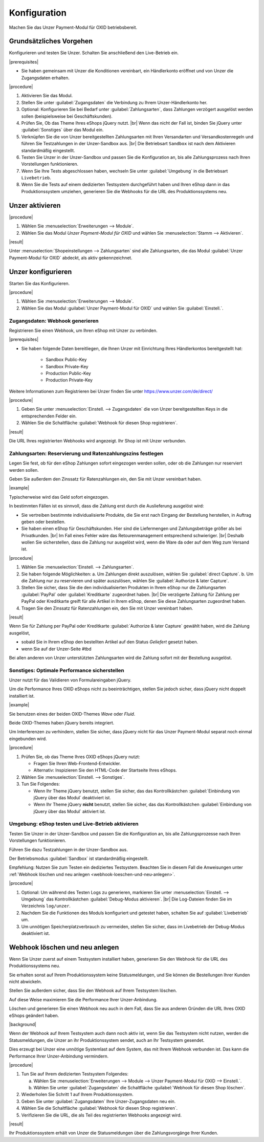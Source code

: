 Konfiguration
=============

Machen Sie das Unzer Payment-Modul für OXID betriebsbereit.

Grundsätzliches Vorgehen
------------------------

Konfigurieren und testen Sie Unzer. Schalten Sie anschließend den Live-Betrieb ein.

|prerequisites|

* Sie haben gemeinsam mit Unzer die Konditionen vereinbart, ein Händlerkonto eröffnet und von Unzer die Zugangsdaten erhalten.

|procedure|

1. Aktivieren Sie das Modul.
#. Stellen Sie unter :guilabel:`Zugangsdaten` die Verbindung zu Ihrem Unzer-Händlerkonto her.
#. Optional: Konfigurieren Sie bei Bedarf unter :guilabel:`Zahlungsarten`, dass Zahlungen verzögert ausgelöst werden sollen (beispielsweise bei Geschäftskunden).
#. Prüfen Sie, Ob das Theme Ihres eShops jQuery nutzt.
   |br|
   Wenn das nicht der Fall ist, binden Sie jQuery unter :guilabel:`Sonstiges` über das Modul ein.
#. Verknüpfen Sie die von Unzer bereitgestellten Zahlungsarten mit Ihren Versandarten und Versandkostenregeln und führen Sie Testzahlungen in der Unzer-Sandbox aus.
   |br|
   Die Betriebsart ``Sandbox`` ist nach dem Aktivieren standardmäßig eingestellt.
#. Testen Sie Unzer in der Unzer-Sandbox und passen Sie die Konfiguration an, bis alle Zahlungsprozess nach Ihren Vorstellungen funktionieren.
#. Wenn Sie Ihre Tests abgeschlossen haben, wechseln Sie unter :guilabel:`Umgebung` in die Betriebsart ``Livebetrieb``.
#. Wenn Sie die Tests auf einem dedizierten Testsystem durchgeführt haben und Ihren eShop dann in das Produktionssystem umziehen, generieren Sie die Webhooks für die URL des Produktionssystems neu.

Unzer aktivieren
----------------

|procedure|

1. Wählen Sie :menuselection:`Erweiterungen --> Module`. 
2. Wählen Sie das Modul `Unzer Payment-Modul für OXID` und wählen Sie :menuselection:`Stamm --> Aktivieren`.


|result|

Unter :menuselection:`Shopeinstellungen --> Zahlungsarten` sind alle Zahlungsarten, die das Modul :guilabel:`Unzer Payment-Modul für OXID` abdeckt, als aktiv gekennzeichnet.

.. todo: #Bild ergänzen; #Mario: ist das das erwartete Ergebnis?
    .. image:: media/screenshots/oxdaac01.png
    :alt: Unzer Zahlungsarten
    :class: with-shadow
    :height: 344
    :width: 650

Unzer konfigurieren
-------------------

Starten Sie das Konfigurieren.

|procedure|

1. Wählen Sie :menuselection:`Erweiterungen --> Module`.
#. Wählen Sie das Modul :guilabel:`Unzer Payment-Modul für OXID` und wählen Sie :guilabel:`Einstell.`.

Zugangsdaten: Webhook generieren
^^^^^^^^^^^^^^^^^^^^^^^^^^^^^^^^

Registrieren Sie einen Webhook, um Ihren eShop mit Unzer zu verbinden.

|prerequisites|

* Sie haben folgende Daten bereitliegen, die Ihnen Unzer mit Einrichtung Ihres Händlerkontos bereitgestellt hat:

   * Sandbox Public-Key
   * Sandbox Private-Key
   * Production Public-Key
   * Production Private-Key

Weitere Informationen zum Registrieren bei Unzer finden Sie unter https://www.unzer.com/de/direct/

.. todo: #Mario verifiziert: Unzer Link  https://www.unzer.com/de/direct/


|procedure|

1. Geben Sie unter :menuselection:`Einstell. --> Zugangsdaten` die von Unzer bereitgestellten Keys in die entsprechenden Felder ein.
#. Wählen Sie die Schaltfläche :guilabel:`Webhook für diesen Shop registrieren`.

.. todo: #Mario: wozu ist der API-Key? -- klären

|result|

Die URL Ihres registrierten Webhooks wird angezeigt. Ihr Shop ist mit Unzer verbunden. 

.. todo: Screenshot einfügen


Zahlungsarten: Reservierung und Ratenzahlungszins festlegen
^^^^^^^^^^^^^^^^^^^^^^^^^^^^^^^^^^^^^^^^^^^^^^^^^^^^^^^^^^^

Legen Sie fest, ob für den eShop Zahlungen sofort eingezogen werden sollen, oder ob die Zahlungen nur reserviert werden sollen.

Geben Sie außerdem den Zinssatz für Ratenzahlungen ein, den Sie mit Unzer vereinbart haben.

|example|

Typischerweise wird das Geld sofort eingezogen.

In bestimmten Fällen ist es sinnvoll, dass die Zahlung erst durch die Auslieferung ausgelöst wird:

* Sie vertreiben bestimmte individualisierte Produkte, die Sie erst nach Eingang der Bestellung herstellen, in Auftrag geben oder bestellen.
* Sie haben einen eShop für Geschäftskunden. Hier sind die Liefermengen und Zahlungsbeträge größer als bei Privatkunden.
  |br|
  Im Fall eines Fehler wäre das Retourenmanagement entsprechend schwieriger.
  |br|
  Deshalb wollen Sie sicherstellen, dass die Zahlung nur ausgelöst wird, wenn die Ware da oder auf dem Weg zum Versand ist.

|procedure|

1. Wählen Sie :menuselection:`Einstell. --> Zahlungsarten`.
#. Sie haben folgende Möglichkeiten:
   a. Um Zahlungen direkt auszulösen, wählen Sie :guilabel:`direct Capture`.
   b. Um die Zahlung nur zu reservieren und später auszulösen, wählen Sie :guilabel:`Authorize & later Capture`.
#. Stellen Sie sicher, dass Sie die den individualisierten Produkten in Ihrem eShop nur die Zahlungsarten :guilabel:`PayPal` oder :guilabel:`Kreditkarte` zugeordnet haben.
   |br|
   Die verzögerte Zahlung für Zahlung per PayPal oder Kreditkarte greift für alle Artikel in Ihrem eShop, denen Sie diese Zahlungsarten zugeordnet haben.
#. Tragen Sie den Zinssatz für Ratenzahlungen ein, den Sie mit Unzer vereinbart haben.

|result|

Wenn Sie für Zahlung per PayPal oder Kreditkarte :guilabel:`Authorize & later Capture` gewählt haben, wird die Zahlung ausgelöst,

* sobald Sie in Ihrem eShop den bestellten Artikel auf den Status `Geliefert` gesetzt haben.
* wenn Sie auf der Unzer-Seite  #tbd

Bei allen anderen von Unzer unterstützten Zahlungsarten wird die Zahlung sofort mit der Bestellung ausgelöst.

.. todo: #Mario: Was passiert, wenn ich einen zu hohen oder zu niedrigen Wert eintrage?
.. todo: #Mario: Welchen Wert trage ich ein, wenn ich keine Ratenzahlung vereinbart habe?
.. todo: #tbd: Prüfen: wie sieht Ratenzahlungsangebt aus Kundensicht aus?

Sonstiges: Optimale Performance sicherstellen
^^^^^^^^^^^^^^^^^^^^^^^^^^^^^^^^^^^^^^^^^^^^^

Unzer nutzt für das Validieren von Formulareingaben jQuery.

Um die Performance Ihres OXID eShops nicht zu beeinträchtigen, stellen Sie jedoch sicher, dass jQuery nicht doppelt installiert ist.

|example|

Sie benutzen eines der beiden OXID-Themes `Wave` oder `Fluid`.

Beide OXID-Themes haben jQuery bereits integriert.

Um Interferenzen zu verhindern, stellen Sie sicher, dass jQuery nicht für das Unzer Payment-Modul separat noch einmal eingebunden wird.

|procedure|

1. Prüfen Sie, ob das Theme Ihres OXID eShops jQuery nutzt:

   * Fragen Sie Ihren Web-Frontend-Entwickler.
   * Alternativ: Inspizieren Sie den HTML-Code der Startseite Ihres eShops.
#. Wählen Sie :menuselection:`Einstell. --> Sonstiges`.
#. Tun Sie Folgendes:

   * Wenn Ihr Theme jQuery benutzt, stellen Sie sicher, das das Kontrollkästchen :guilabel:`Einbindung von jQuery über das Modul` deaktiviert ist.
   * Wenn Ihr Theme jQuery **nicht** benutzt, stellen Sie sicher, das das Kontrollkästchen :guilabel:`Einbindung von jQuery über das Modul` aktiviert ist.


Umgebung: eShop testen und Live-Betrieb aktivieren
^^^^^^^^^^^^^^^^^^^^^^^^^^^^^^^^^^^^^^^^^^^^^^^^^^

Testen Sie Unzer in der Unzer-Sandbox und passen Sie die Konfiguration an, bis alle Zahlungsprozesse nach Ihren Vorstellungen funktionieren.

Führen Sie dazu Testzahlungen in der Unzer-Sandbox aus.

Der Betriebsmodus :guilabel:`Sandbox` ist standardmäßig eingestellt.

Empfehlung: Nutzen Sie zum Testen ein dediziertes Testsystem. Beachten Sie in diesem Fall die Anweisungen unter :ref:`Webhook löschen und neu anlegen <webhook-loeschen-und-neu-anlegen>`.


|procedure|

1. Optional: Um während des Testen Logs zu generieren, markieren Sie unter :menuselection:`Einstell. --> Umgebung` das Kontrollkästchen :guilabel:`Debug-Modus aktivieren`.
   |br|
   Die Log-Dateien finden Sie im Verzeichnis ``log/unzer``.
#. Nachdem Sie die Funktionen des Moduls konfiguriert und getestet haben, schalten Sie auf :guilabel:`Livebetrieb` um.
#. Um unnötigen Speicherplatzverbrauch zu vermeiden, stellen Sie sicher, dass im Livebetrieb der Debug-Modus deaktiviert ist.

.. todo: #tbd: prüfen, ob das Verzeichnis ``log/unzer`` angelegt wird, unter source oder modules ist es nicht

.. _webhook-loeschen-und-neu-anlegen:

Webhook löschen und neu anlegen
-------------------------------

Wenn Sie Unzer zuerst auf einem Testsystem installiert haben, generieren Sie den Webhook für die URL des Produktionssystems neu.

Sie erhalten sonst auf Ihrem Produktionssystem keine Statusmeldungen, und Sie können die Bestellungen Ihrer Kunden nicht abwickeln.

Stellen Sie außerdem sicher, dass Sie den Webhook auf Ihrem Testsystem löschen.

Auf diese Weise maximieren Sie die Performance Ihrer Unzer-Anbindung.

Löschen und generieren Sie einen Webhook neu auch in dem Fall, dass Sie aus anderen Gründen die URL Ihres OXID eShops geändert haben.

|background|

.. todo: #Mario: Folgendes verifizieren:

Wenn der Webhook auf Ihrem Testsystem auch dann noch aktiv ist, wenn Sie das Testsystem nicht nutzen, werden die Statusmeldungen, die Unzer an ihr Produktionssystem sendet, auch an Ihr Testsystem gesendet.

Dies erzeugt bei Unzer eine unnötige Systemlast auf dem System, das mit Ihrem Webhook verbunden ist. Das kann die Performance Ihrer Unzer-Anbindung vermindern.

|procedure|

1. Tun Sie auf Ihrem dedizierten Testsystem Folgendes:

   a. Wählen Sie :menuselection:`Erweiterungen --> Module --> Unzer Payment-Modul für OXID --> Einstell.`.
   b. Wählen Sie unter :guilabel:`Zugangsdaten` die Schaltfläche :guilabel:`Webhook für diesen Shop löschen`.
#. Wiederholen Sie Schritt 1 auf Ihrem Produktionssystem.
#. Geben Sie unter :guilabel:`Zugangsdaten` Ihre Unzer-Zugangsdaten neu ein.
#. Wählen Sie die Schaltfläche :guilabel:`Webhook für diesen Shop registrieren`.
#. Verifizieren Sie die URL, die als Teil des registrierten Webhooks angezeigt wird.

|result|

Ihr Produktionssystem erhält von Unzer die Statusmeldungen über die Zahlungsvorgänge Ihrer Kunden.
















.. Intern: oxdaac, Status: